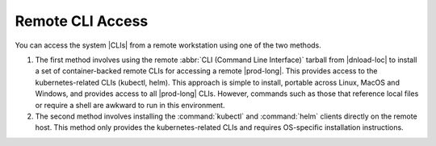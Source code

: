 
.. hqk1581948275511
.. _remote-cli-access:

=================
Remote CLI Access
=================

You can access the system |CLIs| from a remote workstation using one of the two
methods.

.. xreflink .. note::
    To use the remote Windows Active Directory server for authentication of
    local :command:`kubectl` commands, see, |sec-doc|: :ref:`Overview of
    Windows Active Directory <overview-of-windows-active-directory>`.

.. _remote-cli-access-ul-jt2-lcy-ljb:

#.  The first method involves using the remote :abbr:`CLI (Command Line
    Interface)` tarball from |dnload-loc| to install a set of container-backed
    remote CLIs for accessing a remote |prod-long|. This provides
    access to the kubernetes-related CLIs \(kubectl, helm\). This approach is
    simple to install, portable across Linux, MacOS and Windows, and provides
    access to all |prod-long| CLIs. However, commands such as those that
    reference local files or require a shell are awkward to run in this
    environment.

#.  The second method involves installing the :command:`kubectl` and
    :command:`helm` clients directly on the remote host. This method only
    provides the kubernetes-related CLIs and requires OS-specific installation
    instructions.

.. seealso::
    :ref:`Configuring Container-backed Remote CLIs and Clients
    <kubernetes-user-tutorials-configuring-container-backed-remote-clis-and-clients>`

    :ref:`Using Container-backed Remote CLIs and Clients <using-container-based-remote-clis-and-clients>`

    :ref:`Installing Kubectl and Helm Clients Directly on a Host <kubernetes-user-tutorials-installing-kubectl-and-helm-clients-directly-on-a-host>`

    :ref:`Configuring Remote Helm Client <configuring-remote-helm-client>`
